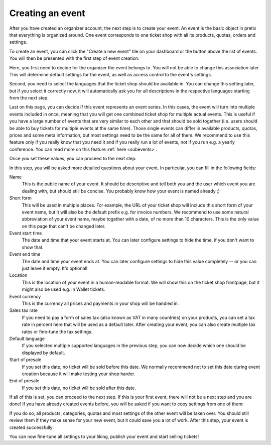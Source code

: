 .. _event_create:

Creating an event
=================

After you have created an organizer account, the next step is to create your event. An event is the basic object in
pretix that everything is organized around. One event corresponds to one ticket shop with all its products, quotas,
orders and settings.

To create an event, you can click the "Create a new event" tile on your dashboard or the button above the list of
events. You will then be presented with the first step of event creation:

.. thumbnail:: ../../screens/event/create_step1.png
   :align: center
   :class: screenshot

Here, you first need to decide for the organizer the event belongs to. You will not be able to change this
association later. This will determine default settings for the event, as well as access control to the event's
settings.

Second, you need to select the languages that the ticket shop should be available in. You can change this setting
later, but if you select it correctly now, it will automatically ask you for all descriptions in the respective
languages starting from the next step.

Last on this page, you can decide if this event represents an event series. In this cases, the event will turn into
multiple events included in once, meaning that you will get one combined ticket shop for multiple actual events. This
is useful if you have a large number of events that are very similar to each other and that should be sold together
(i.e. users should be able to buy tickets for multiple events at the same time). Those single events can differ in
available products, quotas, prices and some meta information, but most settings need to be the same for all of them.
We recommend to use this feature only if you really know that you need it and if you really run a lot of events, not if
you run e.g. a yearly conference. You can read more on this feature :ref:`here <subevents>`.

Once you set these values, you can proceed to the next step:

.. thumbnail:: ../../screens/event/create_step2.png
   :align: center
   :class: screenshot

In this step, you will be asked more detailed questions about your event. In particular, you can fill in the
following fields:

Name
   This is the public name of your event. It should be descriptive and tell both you and the user which event you are
   dealing with, but should still be concise. You probably know how your event is named already ;)

Short form
   This will be used in multiple places. For example, the URL of your ticket shop will include this short form of
   your event name, but it will also be the default prefix e.g. for invoice numbers. We recommend to use some natural
   abbreviation of your event name, maybe together with a date, of no more than 10 characters. This is the only value
   on this page that can't be changed later.

Event start time
   The date and time that your event starts at. You can later configure settings to hide the time, if you don't want
   to show that.

Event end time
   The date and time your event ends at. You can later configure settings to hide this value completely -- or you can
   just leave it empty. It's optional!

Location
   This is the location of your event in a human-readable format. We will show this on the ticket shop frontpage, but
   it might also be used e.g. in Wallet tickets.

Event currency
   This is the currency all prices and payments in your shop will be handled in.

Sales tax rate
   If you need to pay a form of sales tax (also known as VAT in many countries) on your products, you can set a tax rate
   in percent here that will be used as a default later. After creating your event, you can also create multiple tax
   rates or fine-tune the tax settings.

Default language
   If you selected multiple supported languages in the previous step, you can now decide which one should be
   displayed by default.

Start of presale
   If you set this date, no ticket will be sold before this date. We normally recommend not to set this date during
   event creation because it will make testing your shop harder.

End of presale
   If you set this date, no ticket will be sold after this date.

If all of this is set, you can proceed to the next step. If this is your first event, there will not be a next step
and you are done! If you have already created events before, you will be asked if you want to copy settings from one
of them:

.. thumbnail:: ../../screens/event/create_step3.png
   :align: center
   :class: screenshot

If you do so, all products, categories, quotas and most settings of the other event will be taken over. You should
still review them if they make sense for your new event, but it could save you a lot of work. After this step, your
event is created successfully:

.. thumbnail:: ../../screens/event/create_step4.png
   :align: center
   :class: screenshot

You can now fine-tune all settings to your liking, publish your event and start selling tickets!
